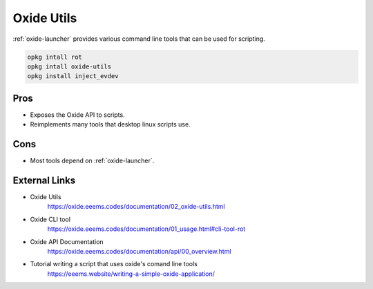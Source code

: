 ===========
Oxide Utils
===========

:ref:`oxide-launcher` provides various command line tools that can be used for scripting.

.. code-block:: shell

  opkg intall rot
  opkg intall oxide-utils
  opkg install inject_evdev

Pros
====

- Exposes the Oxide API to scripts.
- Reimplements many tools that desktop linux scripts use.

Cons
====

- Most tools depend on :ref:`oxide-launcher`.

External Links
==============

- Oxide Utils
   https://oxide.eeems.codes/documentation/02_oxide-utils.html
- Oxide CLI tool
   https://oxide.eeems.codes/documentation/01_usage.html#cli-tool-rot
- Oxide API Documentation
   https://oxide.eeems.codes/documentation/api/00_overview.html
- Tutorial writing a script that uses oxide's comand line tools
   https://eeems.website/writing-a-simple-oxide-application/
